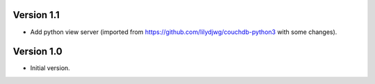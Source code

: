 Version 1.1
-----------

- Add python view server (imported from https://github.com/lilydjwg/couchdb-python3 with some changes).


Version 1.0
-----------

- Initial version.

